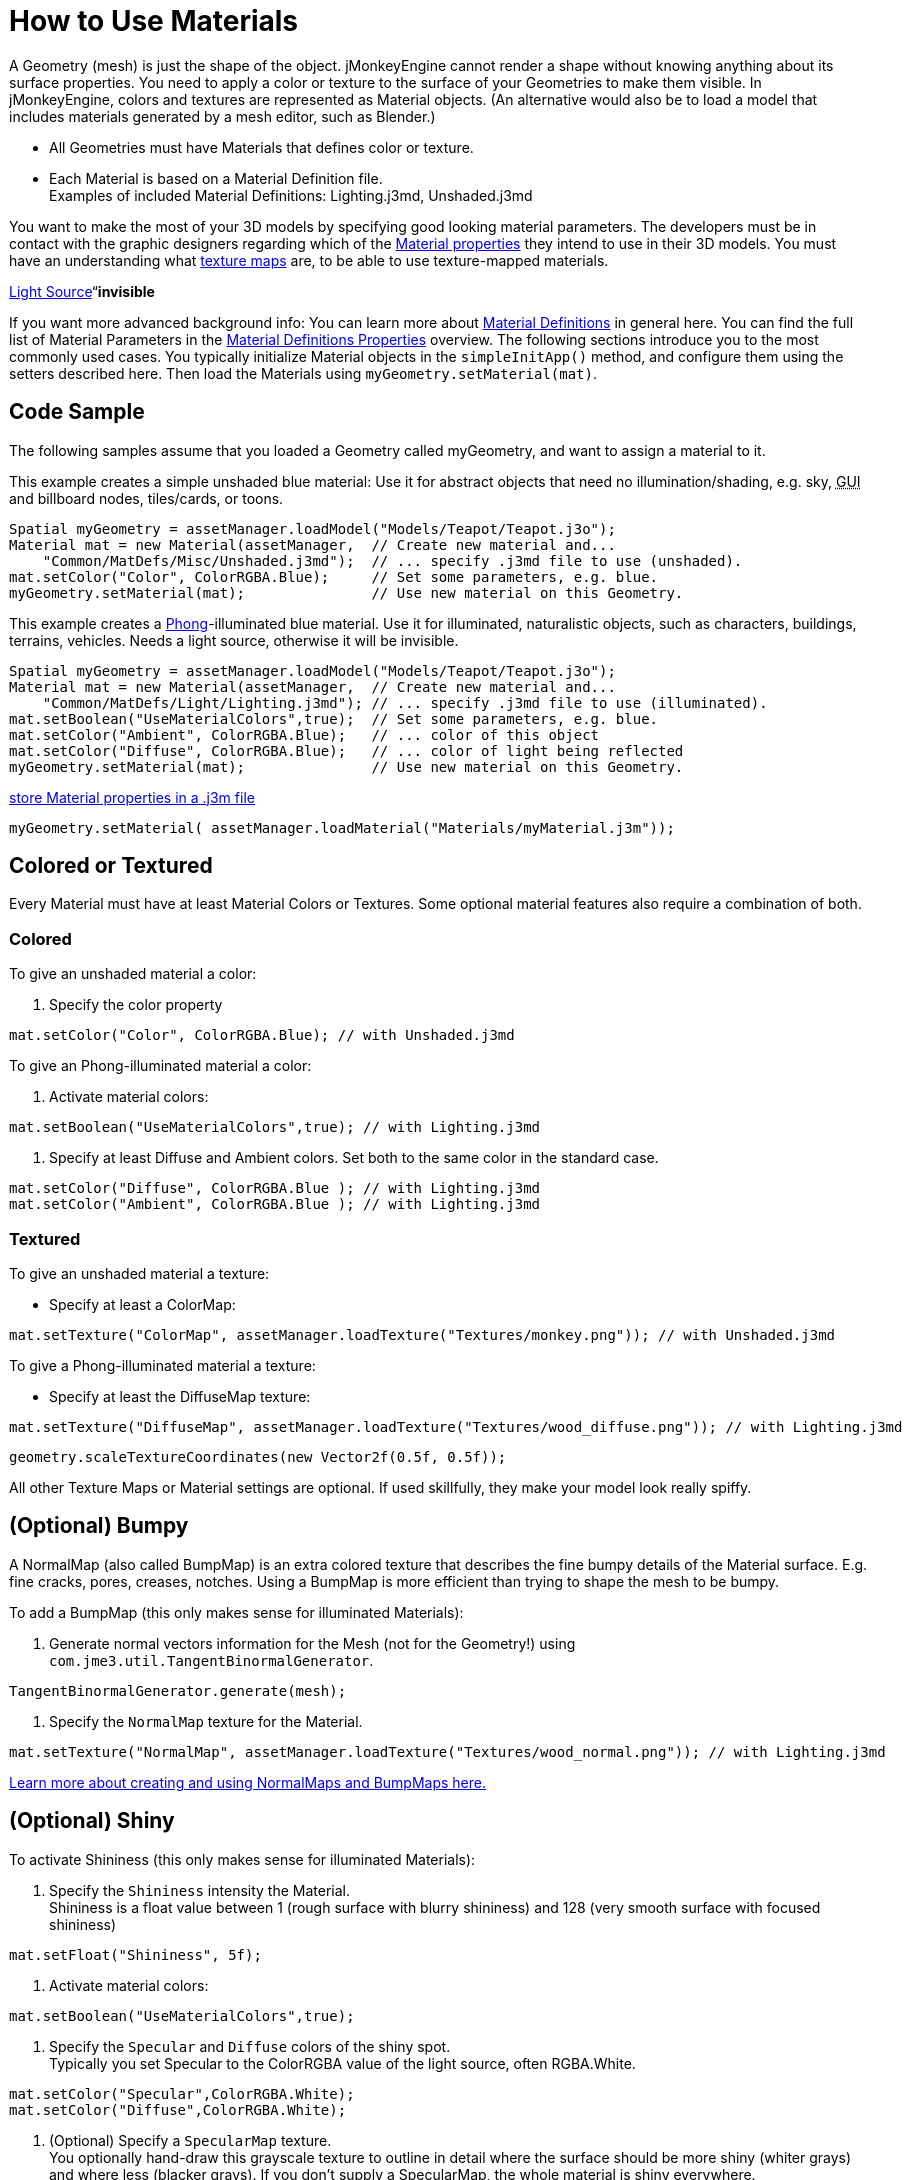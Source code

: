 

= How to Use Materials

A Geometry (mesh) is just the shape of the object. jMonkeyEngine cannot render a shape without knowing anything about its surface properties. You need to apply a color or texture to the surface of your Geometries to make them visible. In jMonkeyEngine, colors and textures are represented as Material objects. (An alternative would also be to load a model that includes materials generated by a mesh editor, such as Blender.)


*  All Geometries must have Materials that defines color or texture.
*  Each Material is based on a Material Definition file. +
Examples of included Material Definitions: Lighting.j3md, Unshaded.j3md

You want to make the most of your 3D models by specifying good looking material parameters. The developers must be in contact with the graphic designers regarding which of the <<jme3/advanced/materials_overview#,Material properties>> they intend to use in their 3D models. You must have an understanding what <<jme3/terminology#materialstextures,texture maps>> are, to be able to use texture-mapped materials. 


<<jme3/advanced/light_and_shadow#,Light Source>>“*invisible*


If you want more advanced background info: You can learn more about <<jme3/advanced/material_definitions#,Material Definitions>> in general here. You can find the full list of Material Parameters in the <<jme3/advanced/materials_overview#,Material Definitions Properties>> overview. The following sections introduce you to the most commonly used cases. You typically initialize Material objects in the `simpleInitApp()` method, and configure them using the setters described here. Then load the Materials using `myGeometry.setMaterial(mat)`. 



== Code Sample

The following samples assume that you loaded a Geometry called myGeometry, and want to assign a material to it.


This example creates a simple unshaded blue material: Use it for abstract objects that need no illumination/shading, e.g. sky, +++<abbr title="Graphical User Interface">GUI</abbr>+++ and billboard nodes, tiles/cards, or toons.


[source,java]

----
Spatial myGeometry = assetManager.loadModel("Models/Teapot/Teapot.j3o");
Material mat = new Material(assetManager,  // Create new material and...
    "Common/MatDefs/Misc/Unshaded.j3md");  // ... specify .j3md file to use (unshaded).
mat.setColor("Color", ColorRGBA.Blue);     // Set some parameters, e.g. blue.
myGeometry.setMaterial(mat);               // Use new material on this Geometry.

----

This example creates a link:http://en.wikipedia.org/wiki/Phong_reflection_model[Phong]-illuminated blue material. Use it for illuminated, naturalistic objects, such as characters, buildings, terrains, vehicles. Needs a light source, otherwise it will be invisible.


[source,java]

----
Spatial myGeometry = assetManager.loadModel("Models/Teapot/Teapot.j3o");
Material mat = new Material(assetManager,  // Create new material and...
    "Common/MatDefs/Light/Lighting.j3md"); // ... specify .j3md file to use (illuminated).
mat.setBoolean("UseMaterialColors",true);  // Set some parameters, e.g. blue.
mat.setColor("Ambient", ColorRGBA.Blue);   // ... color of this object
mat.setColor("Diffuse", ColorRGBA.Blue);   // ... color of light being reflected
myGeometry.setMaterial(mat);               // Use new material on this Geometry.

----

<<sdk/material_editing#,store Material properties in a .j3m file>>


[source,java]

----
myGeometry.setMaterial( assetManager.loadMaterial("Materials/myMaterial.j3m"));
----





== Colored or Textured

Every Material must have at least Material Colors or Textures. Some optional material features also require a combination of both. 



=== Colored

To give an unshaded material a color:


.  Specify the color property 
[source,java]

----
mat.setColor("Color", ColorRGBA.Blue); // with Unshaded.j3md
----


To give an Phong-illuminated material a color:


.  Activate material colors: 
[source,java]

----
mat.setBoolean("UseMaterialColors",true); // with Lighting.j3md
----

.  Specify at least Diffuse and Ambient colors. Set both to the same color in the standard case. 
[source,java]

----
mat.setColor("Diffuse", ColorRGBA.Blue ); // with Lighting.j3md
mat.setColor("Ambient", ColorRGBA.Blue ); // with Lighting.j3md
----



=== Textured

To give an unshaded material a texture:


*  Specify at least a ColorMap: 
[source,java]

----
mat.setTexture("ColorMap", assetManager.loadTexture("Textures/monkey.png")); // with Unshaded.j3md
----


To give a Phong-illuminated material a texture:


*  Specify at least the DiffuseMap texture: 
[source,java]

----
mat.setTexture("DiffuseMap", assetManager.loadTexture("Textures/wood_diffuse.png")); // with Lighting.j3md
----





[source,java]

----
geometry.scaleTextureCoordinates(new Vector2f(0.5f, 0.5f));
----




All other Texture Maps or Material settings are optional. If used skillfully, they make your model look really spiffy.



== (Optional) Bumpy

A NormalMap (also called BumpMap) is an extra colored texture that describes the fine bumpy details of the Material surface. E.g. fine cracks, pores, creases, notches. Using a BumpMap is more efficient than trying to shape the mesh to be bumpy.


To add a BumpMap (this only makes sense for illuminated Materials):


.  Generate normal vectors information for the Mesh (not for the Geometry!) using `com.jme3.util.TangentBinormalGenerator`. 
[source,java]

----
TangentBinormalGenerator.generate(mesh);
----

.  Specify the `NormalMap` texture for the Material. 
[source,java]

----
mat.setTexture("NormalMap", assetManager.loadTexture("Textures/wood_normal.png")); // with Lighting.j3md
----


link:http://en.wikipedia.org/wiki/Bump_mapping[Learn more about creating and using NormalMaps and BumpMaps here.]



== (Optional) Shiny

To activate Shininess (this only makes sense for illuminated Materials):


.  Specify the `Shininess` intensity the Material. +
Shininess is a float value between 1 (rough surface with blurry shininess) and 128 (very smooth surface with focused shininess)
[source,java]

----
mat.setFloat("Shininess", 5f);
----

.  Activate material colors: 
[source,java]

----
mat.setBoolean("UseMaterialColors",true);
----

.  Specify the `Specular` and `Diffuse` colors of the shiny spot. +
Typically you set Specular to the ColorRGBA value of the light source, often RGBA.White.
[source,java]

----
mat.setColor("Specular",ColorRGBA.White);
mat.setColor("Diffuse",ColorRGBA.White);
----

.  (Optional) Specify a `SpecularMap` texture. +
You optionally hand-draw this grayscale texture to outline in detail where the surface should be more shiny (whiter grays) and where less (blacker grays). If you don't supply a SpecularMap, the whole material is shiny everywhere. 
[source,java]

----
mat.setTexture("SpecularMap", assetManager.loadTexture("Textures/metal_spec.png")); // with Lighting.j3md
----


To deactivate shininess


*  Set the `Specular` color to `ColorRGBA.Black`. Do not just set `Shininess` to 0.
[source,java]

----
mat.setColor("Specular",ColorRGBA.Black);
----



== (Optional) Glow

To activate glow:


.  Add one <<jme3/advanced/bloom_and_glow#,BloomFilter PostProcessor>> in your simpleInitApp() method (only once, it is used by all glowing objects).
[source,java]

----
FilterPostProcessor fpp=new FilterPostProcessor(assetManager);
BloomFilter bloom = new BloomFilter(BloomFilter.GlowMode.Objects);
fpp.addFilter(bloom);
viewPort.addProcessor(fpp);
----

.  Specify a `Glow` color. +
A ColorRGBA value of your choice, e.g. choose a warm or cold color for different effects, or white for a neutral glow.
[source,java]

----
mat.setColor("GlowColor",ColorRGBA.White);
----

.  (Optional) Specify a `GlowMap` texture. +
This texture outlines in detail where the DiffuseMap texture glows. If you don't supply a GlowMap, the whole material glows everwhere.  
[source,java]

----
mat.setTexture("GlowMap", assetManager.loadTexture("Textures/alien_glow.png"));
----


To deactivate glow:


*  Set the `Glow` color to `ColorRGBA.Black`.
[source,java]

----
mat.setColor("GlowColor", ColorRGBA.Black);
----


Learn more about <<jme3/advanced/bloom_and_glow#,Bloom and Glow>>.



== (Optional) Transparent

Most Material Definitions support an alpha channel to make a model opaque, translucent, or transparent.


*  Alpha=1.0f makes the color opaque (default), 
*  Alpha=0.0f make the color fully transparent
*  Alpha between 0f and 1f makes the color more or less translucent.

To make a Geometry transparent or translucent:


.  Specify which areas you want to be transparent or translucent by specifying the alpha channel:
**  (For colored Materials) In any RGBA color, the first three are Red-Green-Blue, and the last float is the Alpha channel. For example, to replace ColorRGBA.Red with a translucent red: 
[source,java]

----
mat.setColor("Color", new ColorRGBA(1,0,0,0.5f));
----

**  (For textured Materials) Supply an AlphaMap that outlines which areas are transparent. 
[source,java]

----
mat.setTexture("AlphaMap", assetManager.loadTexture("Textures/window_alpha.png"));
----

**  (For textured Materials) If the DiffuseMap has an alpha channel, use: 
[source,java]

----
mat.setBoolean("UseAlpha",true);
----


.  Specify BlendMode Alpha for the Material. 
[source,java]

----
mat.getAdditionalRenderState().setBlendMode(BlendMode.Alpha);
----

.  Put the Geometry (not the Material!) in the appropriate render queue bucket. +
Objects in the translucent bucket (e.g. particles) are not affected by SceneProcessors (e.g. shadows). Objects in the transparent bucket (e.g. foliage) are affected by SceneProcessors (e.g. shadows).
**  
[source,java]

----
geo.setQueueBucket(Bucket.Translucent); 
----

**  
[source,java]

----
geo.setQueueBucket(Bucket.Transparent); 
----


.  (Optional) Specify other material settings.
[cols="3", options="header"]
|===

a|Standard Material Transparency
a|Description
a|Example

a|getAdditionalRenderState().setBlendMode(BlendMode.Off);
a|This is the default, no transparency.
a|Use for all opaque objects like walls, floors, people…

a|getAdditionalRenderState().setBlendMode(BlendMode.Alpha);
a|Interpolates the background pixel with the current pixel by using the current pixel's alpha.
a|This is the most commonly used BlendMode for transparency and translucency: Frosted window panes, ice, glass, alpha-blended vegetation textures… 

a|getAdditionalRenderState().setDepthWrite(false);
a|Disables writing of the pixel's depth value to the depth buffer.
a|Deactivate this on Materials if you expect two or more transparent/translucent objects to be obscuring one another, but you want to see through both.

a|getAdditionalRenderState().setAlphaTest(true) +
getAdditionalRenderState().setAlphaFallOff(0.5f);
a|Enables Alpha Testing and uses an AlphaDiscardThreshold as alpha fall-off value. This means that gradients in the AlphaMap are no longer interpreted as soft translucency, but parts of the texture become either fully opaque or fully transparent. Only pixels above the alpha threshold (e.g. 0.5f) are rendered. 
a|Activate Alpha Testing for (partially) *transparent* objects such as foliage, hair, etc. +
Deactivate Alpha Testing for gradually *translucent* objects, such as colored glass, smoked glass, ghosts.

|===




[source,java]

----
mat.setBoolean("UseAlpha",true);
----

–“



== (Optional) Wireframe

Additionally to the above settings, you can switch off and on a wireframe rendering of the mesh. Since a wireframe has no faces, this temporarily disables the other Texture Maps.

[cols="3", options="header"]
|===

a|Material Property
a|Description
a|Example

a|getAdditionalRenderState().setWireframe(true);
a|Switch to showing the (textured) Material in wireframe mode. The wireframe optionally uses the Material's `Color` value.
a|Use wireframes to debug meshes, or for a “matrix or “holodeck effect.

|===
<tags><tag target="material" /><tag target="texture" /><tag target="effect" /><tag target="wireframe" /><tag target="light" /><tag target="documentation" /></tags>
